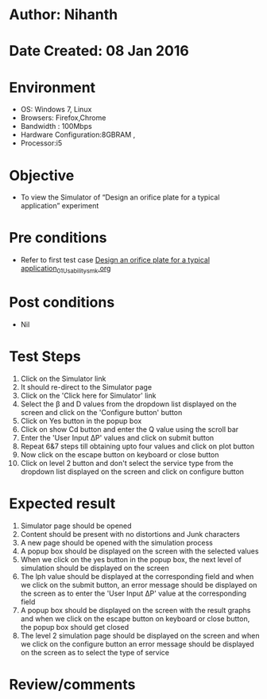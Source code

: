 * Author: Nihanth
* Date Created: 08 Jan 2016
* Environment
  - OS: Windows 7, Linux
  - Browsers: Firefox,Chrome
  - Bandwidth : 100Mbps
  - Hardware Configuration:8GBRAM , 
  - Processor:i5

* Objective
  - To view the Simulator of  “Design an orifice plate for a typical application” experiment

* Pre conditions
  - Refer to first test case [[https://github.com/Virtual-Labs/sensor-laboratory-coep/blob/master/test-cases/integration_test-cases/Design an orifice plate for a typical application/Design an orifice plate for a typical application_01_Usability_smk.org][Design an orifice plate for a typical application_01_Usability_smk.org]]

* Post conditions
  - Nil
* Test Steps
  1. Click on the Simulator link 
  2. It should re-direct to the Simulator page
  3. Click on the 'Click here for Simulator' link
  4. Select the  β and D values from the dropdown list displayed on the screen and click on the 'Configure button' button 
  5. Click on Yes button in the popup box
  6. Click on show Cd button and enter the Q value using the scroll bar
  7. Enter the 'User Input ΔP' values and click on submit button
  8. Repeat 6&7 steps till obtaining upto four values and click on plot button
  9. Now click on the escape button on keyboard or close button
  10. Click on level 2 button and don't select the service type from the dropdown list displayed on the screen and click on configure button

* Expected result
  1. Simulator page should be opened
  2. Content should be present with no distortions and Junk characters
  3. A new page should be opened with the simulation process
  4. A popup box should be displayed on the screen with the selected values
  5. When we click on the yes button in the popup box, the next level of simulation should be displayed on the screen
  6. The lph value should be displayed at the corresponding field and when we click on the submit button, an error message should be displayed on the screen as to enter the 'User Input ΔP' value at the corresponding field
  7. A popup box should be displayed on the screen with the result graphs and when we click on the escape button on keyboard or close button, the popup box should get closed
  8. The level 2 simulation page should be displayed on the screen and when we click on the configure button an error message should be displayed on the screen as to select the type of service

* Review/comments


